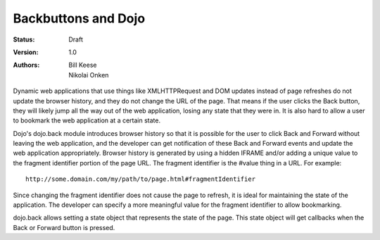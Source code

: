 .. _quickstart/back:

Backbuttons and Dojo
====================

:Status: Draft
:Version: 1.0
:Authors: Bill Keese, Nikolai Onken

.. contents::
    :depth: 2

Dynamic web applications that use things like XMLHTTPRequest and DOM updates instead of page refreshes do not update the browser history, and they do not change the URL of the page. That means if the user clicks the Back button, they will likely jump all the way out of the web application, losing any state that they were in. It is also hard to allow a user to bookmark the web application at a certain state.

Dojo's dojo.back module introduces browser history so that it is possible for the user to click Back and Forward without leaving the web application, and the developer can get notification of these Back and Forward events and update the web application appropriately. Browser history is generated by using a hidden IFRAME and/or adding a unique value to the fragment identifier portion of the page URL. The fragment identifier is the #value thing in a URL. For example::

  http://some.domain.com/my/path/to/page.html#fragmentIdentifier

Since changing the fragment identifier does not cause the page to refresh, it is ideal for maintaining the state of the application. The developer can specify a more meaningful value for the fragment identifier to allow bookmarking.

dojo.back allows setting a state object that represents the state of the page. This state object will get callbacks when the Back or Forward button is pressed.
